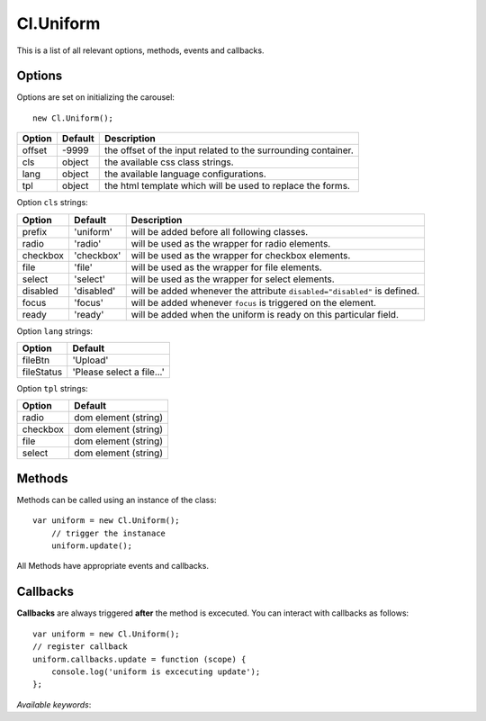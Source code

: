 ==========
Cl.Uniform
==========

This is a list of all relevant options, methods, events and callbacks.

Options
-------

Options are set on initializing the carousel::

    new Cl.Uniform();

==============     ========     ===========
Option             Default      Description
==============     ========     ===========
offset             -9999        the offset of the input related to the surrounding container.
cls                object       the available css class strings.
lang               object       the available language configurations.
tpl                object       the html template which will be used to replace the forms.
==============     ========     ===========


Option ``cls`` strings:

==========     ============     ===========
Option         Default          Description
==========     ============     ===========
prefix         'uniform'        will be added before all following classes.
radio          'radio'          will be used as the wrapper for radio elements.
checkbox       'checkbox'       will be used as the wrapper for checkbox elements.
file           'file'           will be used as the wrapper for file elements.
select         'select'         will be used as the wrapper for select elements.
disabled       'disabled'       will be added whenever the attribute ``disabled="disabled"`` is defined.
focus          'focus'          will be added whenever ``focus`` is triggered on the element.
ready          'ready'          will be added when the uniform is ready on this particular field.
==========     ============     ===========


Option ``lang`` strings:

==========    ============
Option        Default
==========    ============
fileBtn       'Upload'
fileStatus    'Please select a file...'
==========    ============


Option ``tpl`` strings:

==========    ============
Option        Default
==========    ============
radio         dom element (string)
checkbox      dom element (string)
file          dom element (string)
select        dom element (string)
==========    ============


Methods
-------

Methods can be called using an instance of the class::

    var uniform = new Cl.Uniform();
        // trigger the instanace
        uniform.update();

All Methods have appropriate events and callbacks.

.. js:function:: uniform.update()

    :description: checks all form elements and updates their states accordingly.
    :returns: update callback.


.. js:function:: uniform.destroy()

    :description: removes uniform from form elements.
    :returns: destroy callback.


Callbacks
---------

**Callbacks** are always triggered **after** the method is excecuted.
You can interact with callbacks as follows::

    var uniform = new Cl.Uniform();
    // register callback
    uniform.callbacks.update = function (scope) {
        console.log('uniform is excecuting update');
    };

*Available keywords*:

.. js:data:: update
    is called when triggering method ``update``.

.. js:data:: destroy
    is called when triggering method ``destroy``.
